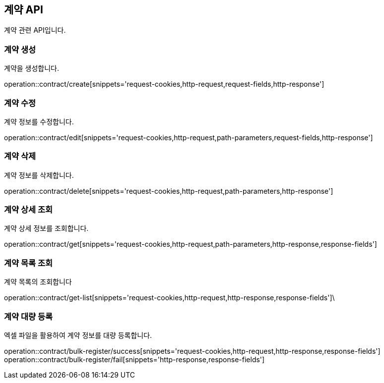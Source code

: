 == 계약 API
:doctype: book
:source-highlighter: highlightjs
:toc: left
:toclevels: 2
:seclinks:

계약 관련 API입니다.

=== 계약 생성

계약을 생성합니다.

operation::contract/create[snippets='request-cookies,http-request,request-fields,http-response']


=== 계약 수정

계약 정보를 수정합니다.

operation::contract/edit[snippets='request-cookies,http-request,path-parameters,request-fields,http-response']


=== 계약 삭제

계약 정보를 삭제합니다.

operation::contract/delete[snippets='request-cookies,http-request,path-parameters,http-response']


=== 계약 상세 조회

계약 상세 정보를 조회합니다.

operation::contract/get[snippets='request-cookies,http-request,path-parameters,http-response,response-fields']


=== 계약 목록 조회

계약 목록의 조회합니다

operation::contract/get-list[snippets='request-cookies,http-request,http-response,response-fields']\


=== 계약 대량 등록

엑셀 파일을 활용하여 계약 정보를 대량 등록합니다.

operation::contract/bulk-register/success[snippets='request-cookies,http-request,http-response,response-fields']
operation::contract/bulk-register/fail[snippets='http-response,response-fields']